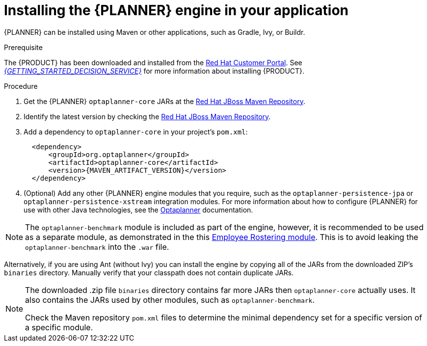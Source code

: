 [id='optimizer-engine-installation-proc']
= Installing the {PLANNER} engine in your application

{PLANNER} can be installed using Maven or other applications, such as Gradle, Ivy, or Buildr.

.Prerequisite

The {PRODUCT} has been downloaded and installed from the https://access.redhat.com[Red Hat Customer Portal]. See https://access.redhat.com/documentation/en-us/red_hat_decision_manager/7.0/html-single/getting_started_with_decision_services/[_{GETTING_STARTED_DECISION_SERVICE}_] for more information about installing {PRODUCT}.

//@link-GS: For PAM patch, replace the hard link above with the URL attr so that it reads, "See {URL_GETTING_STARTED_DECISION_SERVICE}[_{GETTING_STARTED_DECISION_SERVICE}_]".

.Procedure
. Get the {PLANNER} `optaplanner-core` JARs at the https://maven.repository.redhat.com/ga/optaplanner[Red Hat JBoss Maven Repository].
. Identify the latest version by checking the https://maven.repository.redhat.com/ga/org/optaplanner[Red Hat JBoss Maven Repository].
. Add a dependency to `optaplanner-core` in your project's `pom.xml`:
+

[source,xml]
----

  <dependency>
      <groupId>org.optaplanner</groupId>
      <artifactId>optaplanner-core</artifactId>
      <version>{MAVEN_ARTIFACT_VERSION}</version>
  </dependency>
----
. (Optional) Add any other {PLANNER} engine modules that you require, such as the `optaplanner-persistence-jpa` or `optaplanner-persistence-xstream` integration modules. For more information about how to configure {PLANNER} for use with other Java technologies, see the http://docs.optaplanner.org/latest/optaplanner-docs/html_single/#integration[Optaplanner] documentation.

[NOTE]
====
The `optaplanner-benchmark` module is included as part of the engine, however, it is recommended to be used as a separate module, as demonstrated in the this https://github.com/kiegroup/optashift-employee-rostering/tree/master/optashift-employee-rostering-benchmark[Employee Rostering module]. This is to avoid leaking the `optaplanner-benchmark` into the `.war` file.
====

Alternatively, if you are using Ant (without Ivy) you can install the engine by copying all of the JARs from the downloaded ZIP's `binaries` directory. Manually verify that your classpath does not contain duplicate JARs.

[NOTE]
====
The downloaded .zip file `binaries` directory contains far more JARs then `optaplanner-core` actually uses.
It also contains the JARs used by other modules, such as `optaplanner-benchmark`.

Check the Maven repository `pom.xml` files to determine the minimal dependency set for a specific version of a specific module.
====
